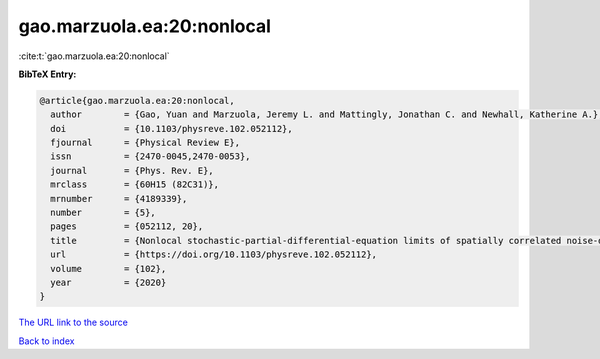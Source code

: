 gao.marzuola.ea:20:nonlocal
===========================

:cite:t:`gao.marzuola.ea:20:nonlocal`

**BibTeX Entry:**

.. code-block:: bibtex

   @article{gao.marzuola.ea:20:nonlocal,
     author        = {Gao, Yuan and Marzuola, Jeremy L. and Mattingly, Jonathan C. and Newhall, Katherine A.},
     doi           = {10.1103/physreve.102.052112},
     fjournal      = {Physical Review E},
     issn          = {2470-0045,2470-0053},
     journal       = {Phys. Rev. E},
     mrclass       = {60H15 (82C31)},
     mrnumber      = {4189339},
     number        = {5},
     pages         = {052112, 20},
     title         = {Nonlocal stochastic-partial-differential-equation limits of spatially correlated noise-driven spin systems derived to sample a canonical distribution},
     url           = {https://doi.org/10.1103/physreve.102.052112},
     volume        = {102},
     year          = {2020}
   }

`The URL link to the source <https://doi.org/10.1103/physreve.102.052112>`__


`Back to index <../By-Cite-Keys.html>`__
